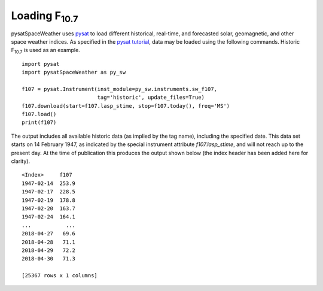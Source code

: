 Loading F\ :sub:`10.7`\
========================

pysatSpaceWeather uses `pysat <https://github.com/pysat/pysat>`_ to load
different historical, real-time, and forecasted solar, geomagnetic, and other
space weather indices.  As specified in the
`pysat tutorial <https://pysat.readthedocs.io/en/latest/tutorial.html>`_,
data may be loaded using the following commands.  Historic F\ :sub:`10.7`\  is
used as an example.

::


   import pysat
   import pysatSpaceWeather as py_sw

   f107 = pysat.Instrument(inst_module=py_sw.instruments.sw_f107,
                           tag='historic', update_files=True)
   f107.download(start=f107.lasp_stime, stop=f107.today(), freq='MS')
   f107.load()
   print(f107)


The output includes all available historic data (as implied by the tag name),
including the specified date.  This data set starts on 14 February 1947, as
indicated by the special instrument attribute `f107.lasp_stime`, and will
not reach up to the present day.  At the time of publication this produces the
output shown below (the index header has been added here for clarity).

::


   <Index>     f107
   1947-02-14  253.9
   1947-02-17  228.5
   1947-02-19  178.8
   1947-02-20  163.7
   1947-02-24  164.1
   ...           ...
   2018-04-27   69.6
   2018-04-28   71.1
   2018-04-29   72.2
   2018-04-30   71.3
   
   [25367 rows x 1 columns]


